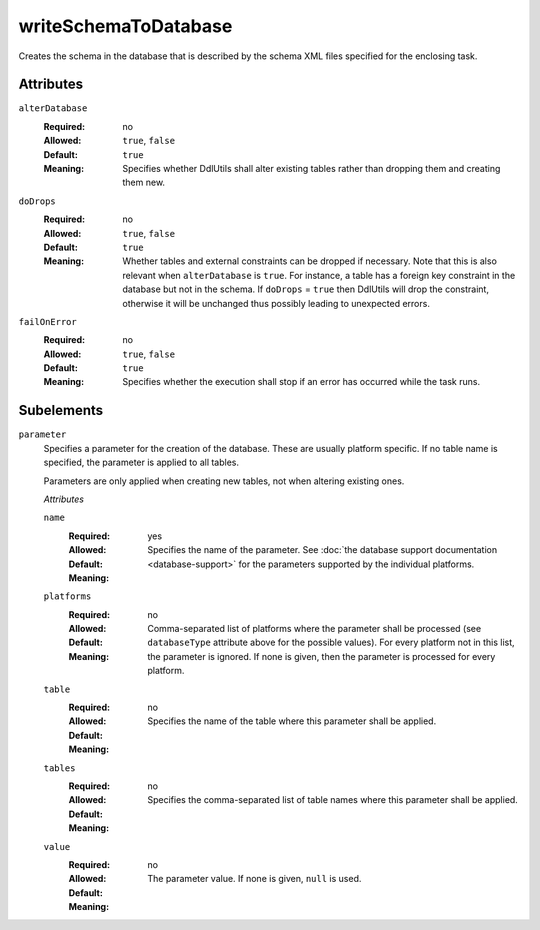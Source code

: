 .. Licensed to the Apache Software Foundation (ASF) under one
   or more contributor license agreements.  See the NOTICE file
   distributed with this work for additional information
   regarding copyright ownership.  The ASF licenses this file
   to you under the Apache License, Version 2.0 (the
   "License"); you may not use this file except in compliance
   with the License.  You may obtain a copy of the License at

    http://www.apache.org/licenses/LICENSE-2.0

   Unless required by applicable law or agreed to in writing,
   software distributed under the License is distributed on an
   "AS IS" BASIS, WITHOUT WARRANTIES OR CONDITIONS OF ANY
   KIND, either express or implied.  See the License for the
   specific language governing permissions and limitations
   under the License.

writeSchemaToDatabase
=====================

Creates the schema in the database that is described by the schema XML files specified for
the enclosing task.

Attributes
----------
    
``alterDatabase``
    :Required: no
    :Allowed: ``true``, ``false``
    :Default: ``true``
    :Meaning: Specifies whether DdlUtils shall alter existing tables rather than dropping them and
              creating them new.

``doDrops``
    :Required: no
    :Allowed: ``true``, ``false``
    :Default: ``true``
    :Meaning: Whether tables and external constraints can be dropped if necessary. Note that this is also
              relevant when ``alterDatabase`` is ``true``. For instance, a table has a
              foreign key constraint in the database but not in the schema. If ``doDrops`` = ``true``
              then DdlUtils will drop the constraint, otherwise it will be unchanged thus possibly leading
              to unexpected errors.

``failOnError``
    :Required: no
    :Allowed: ``true``, ``false``
    :Default: ``true``
    :Meaning: Specifies whether the execution shall stop if an error has occurred while the task runs.

Subelements
-----------

``parameter``
    Specifies a parameter for the creation of the database. These are usually platform specific.
    If no table name is specified, the parameter is applied to all tables.

    Parameters are only applied when creating new tables, not when altering existing ones.

    *Attributes*
    
    ``name``
        :Required: yes
        :Allowed:
        :Default:
        :Meaning: Specifies the name of the parameter. See :doc:`the database support documentation <database-support>`
                  for the parameters supported by the individual platforms.

    ``platforms``
        :Required: no
        :Allowed:
        :Default:
        :Meaning: Comma-separated list of platforms where the parameter shall be processed (see
                  ``databaseType`` attribute above for the possible values). For every platform
                  not in this list, the parameter is ignored. If none is given, then the parameter
                  is processed for every platform.

    ``table``
        :Required: no
        :Allowed:
        :Default:
        :Meaning: Specifies the name of the table where this parameter shall be applied.

    ``tables``
        :Required: no
        :Allowed:
        :Default:
        :Meaning: Specifies the comma-separated list of table names where this parameter shall be applied.

    ``value``
        :Required: no
        :Allowed:
        :Default:
        :Meaning: The parameter value. If none is given, ``null`` is used.
